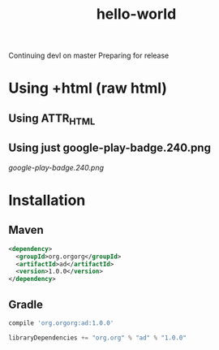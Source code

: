 #+TITLE: hello-world

Continuing devl on master
Preparing for release

* Using +html (raw html)

#+html: <a href="https://play.google.com/store/apps/details?id=com.orgzly"><img width="240" alt="Android app on Google Play" src="https://play.google.com/intl/en_us/badges/images/generic/en_badge_web_generic.png"></a>

** Using ATTR_HTML

#+ATTR_HTML: :style margin-left: auto; margin-right: auto;
[[http://www.google.com][https://play.google.com/intl/en_us/badges/images/generic/en_badge_web_generic.png]]

** Using just google-play-badge.240.png

[[google-play-badge.240.png]]

* Installation

** Maven

#+BEGIN_SRC xml
<dependency>
  <groupId>org.orgorg</groupId>
  <artifactId>ad</artifactId>
  <version>1.0.0</version>
</dependency>
#+END_SRC

** Gradle

#+BEGIN_SRC groovy
  compile 'org.orgorg:ad:1.0.0'
#+END_SRC

#+BEGIN_SRC scala
  libraryDependencies += "org.org" % "ad" % "1.0.0"
#+END_SRC
